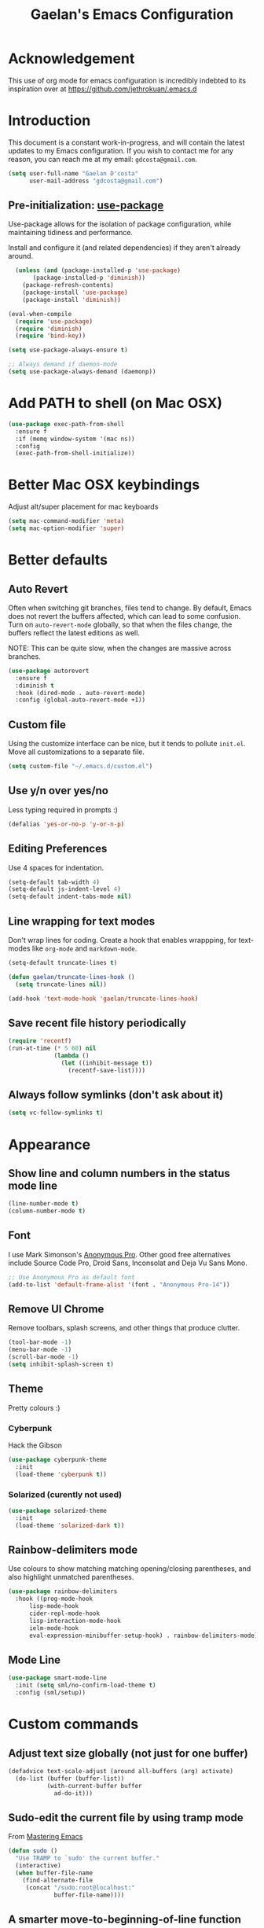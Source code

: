 #+TITLE: Gaelan's Emacs Configuration
* Acknowledgement
  This use of org mode for emacs configuration is incredibly indebted to its inspiration over at https://github.com/jethrokuan/.emacs.d
* Introduction
  This document is a constant work-in-progress, and will contain the latest updates to my Emacs configuration.
  If you wish to contact me for any reason, you can reach me at my email: =gdcosta@gmail.com=.
  #+BEGIN_SRC emacs-lisp :tangle yes
(setq user-full-name "Gaelan D'costa"
      user-mail-address "gdcosta@gmail.com")
  #+END_SRC
** Pre-initialization: [[https://github.com/jwiegley/use-package/issues/70][use-package]]

   Use-package allows for the isolation of package configuration, while maintaining tidiness and performance.

   Install and configure it (and related dependencies) if they aren't already around.
   #+BEGIN_SRC emacs-lisp :tangle yes
    (unless (and (package-installed-p 'use-package)
		 (package-installed-p 'diminish))
      (package-refresh-contents)
      (package-install 'use-package)
      (package-install 'diminish))

  (eval-when-compile
    (require 'use-package)
    (require 'diminish)
    (require 'bind-key))

  (setq use-package-always-ensure t)

  ;; Always demand if daemon-mode
  (setq use-package-always-demand (daemonp))
   #+END_SRC

* Add PATH to shell (on Mac OSX)
  #+BEGIN_SRC emacs-lisp :tangle yes
  (use-package exec-path-from-shell
    :ensure f
    :if (memq window-system '(mac ns))
    :config
    (exec-path-from-shell-initialize))
  #+END_SRC
* Better Mac OSX keybindings
  Adjust alt/super placement for mac keyboards
  #+BEGIN_SRC emacs-lisp :tangle yes
    (setq mac-command-modifier 'meta)
    (setq mac-option-modifier 'super)
  #+END_SRC
* Better defaults
** Auto Revert
   Often when switching git branches, files tend to change. By default, Emacs does not revert the buffers affected, which can lead to some confusion. Turn on =auto-revert-mode= globally, so that when the files change, the buffers reflect the latest editions as well.

   NOTE: This can be quite slow, when the changes are massive across branches.
   #+BEGIN_SRC emacs-lisp :tangle yes
  (use-package autorevert
    :ensure f
    :diminish t
    :hook (dired-mode . auto-revert-mode)
    :config (global-auto-revert-mode +1))
   #+END_SRC
** Custom file
   Using the customize interface can be nice, but it tends to pollute =init.el=. Move all customizations to a separate file.
   #+BEGIN_SRC emacs-lisp :tangle yes
  (setq custom-file "~/.emacs.d/custom.el")
   #+END_SRC
** Use y/n over yes/no
   Less typing required in prompts :)
   #+BEGIN_SRC emacs-lisp :tangle yes
  (defalias 'yes-or-no-p 'y-or-n-p)
   #+END_SRC
** Editing Preferences
   Use 4 spaces for indentation.
   #+BEGIN_SRC emacs-lisp :tangle yes
  (setq-default tab-width 4)
  (setq-default js-indent-level 4)
  (setq-default indent-tabs-mode nil)
   #+END_SRC
** Line wrapping for text modes
   Don't wrap lines for coding. Create a hook that enables wrappping, for text-modes like =org-mode= and =markdown-mode=.
   #+BEGIN_SRC emacs-lisp :tangle yes
  (setq-default truncate-lines t)

  (defun gaelan/truncate-lines-hook ()
    (setq truncate-lines nil))

  (add-hook 'text-mode-hook 'gaelan/truncate-lines-hook)
   #+END_SRC
** Save recent file history periodically
   #+BEGIN_SRC emacs-lisp :tangle yes
     (require 'recentf)
     (run-at-time (* 5 60) nil
                  (lambda ()
                    (let ((inhibit-message t))
                      (recentf-save-list))))
   #+END_SRC
** Always follow symlinks (don't ask about it)
   #+BEGIN_SRC emacs-lisp :tangle yes
     (setq vc-follow-symlinks t)
   #+END_SRC
* Appearance
** Show line and column numbers in the status mode line
   #+BEGIN_SRC emacs-lisp :tangle yes
     (line-number-mode t)
     (column-number-mode t)
   #+END_SRC
** Font
   I use Mark Simonson's [[https://www.marksimonson.com/fonts/view/anonymous-pro][Anonymous Pro]]. Other good free alternatives include Source Code Pro, Droid Sans, Inconsolat and Deja Vu Sans Mono.
   #+BEGIN_SRC emacs-lisp :tangle yes
  ;; Use Anonymous Pro as default font
  (add-to-list 'default-frame-alist '(font . "Anonymous Pro-14"))
   #+END_SRC
** Remove UI Chrome
   Remove toolbars, splash screens, and other things that produce clutter.
   #+BEGIN_SRC emacs-lisp :tangle yes
(tool-bar-mode -1)
(menu-bar-mode -1)
(scroll-bar-mode -1)
(setq inhibit-splash-screen t)
   #+END_SRC
** Theme
   Pretty colours :)
*** Cyberpunk
    Hack the Gibson
    #+BEGIN_SRC emacs-lisp :tangle yes
  (use-package cyberpunk-theme
    :init
    (load-theme 'cyberpunk t))
    #+END_SRC
*** Solarized (curently not used)
    #+BEGIN_SRC emacs-lisp :tangle no
  (use-package solarized-theme
    :init
    (load-theme 'solarized-dark t))
    #+END_SRC
** Rainbow-delimiters mode
   Use colours to show matching matching opening/closing parentheses, and also highlight unmatched parentheses.
   #+BEGIN_SRC emacs-lisp :tangle yes
  (use-package rainbow-delimiters
    :hook ((prog-mode-hook
	    lisp-mode-hook
	    cider-repl-mode-hook
	    lisp-interaction-mode-hook
	    ielm-mode-hook
	    eval-expression-minibuffer-setup-hook) . rainbow-delimiters-mode))
   #+END_SRC
** Mode Line
   #+BEGIN_SRC emacs-lisp :tangle yes
  (use-package smart-mode-line
    :init (setq sml/no-confirm-load-theme t)
    :config (sml/setup))
   #+END_SRC
* Custom commands
** Adjust text size globally (not just for one buffer)
   #+BEGIN_SRC emacs-lisp :tangle yes
     (defadvice text-scale-adjust (around all-buffers (arg) activate)
       (do-list (buffer (buffer-list))
                (with-current-buffer buffer
                  ad-do-it)))
   #+END_SRC
** Sudo-edit the current file by using tramp mode
   From [[https://www.masteringemacs.org/][Mastering Emacs]]
   #+BEGIN_SRC emacs-lisp :tangle yes
     (defun sudo ()
       "Use TRAMP to `sudo' the current buffer."
       (interactive)
       (when buffer-file-name
         (find-alternate-file
          (concat "/sudo:root@localhost:"
                  buffer-file-name))))
   #+END_SRC
** A smarter move-to-beginning-of-line function
   http://emacsredux.com/blog/2013/05/22/smarter-navigation-to-the-beginning-of-a-line/
   #+BEGIN_SRC emacs-lisp :tangle yes
     (defun smarter-move-beginning-of-line (arg)
       "Move point back to indentation or beginning of line.

     Move point to the first non-whitespace character on this line.
     If point is already there, move to the beginning of the line.
     Effectively toggle between the first non-whitespace character and
     the beginning of the line.

     If ARG is not nil or 1, move forward ARG - 1 lines first.  If
     point reaches the beginning or end of the buffer, stop there."
       (interactive "^p")
       (setq arg (or arg 1))

       ;; Move lines first
       (when (/= arg 1)
         (let ((line-move-visual nil))
           (forward-line (1- arg))))

       (let ((orig-point (point)))
         (back-to-indentation)
         (when (= orig-point (point))
           (move-beginning-of-line 1))))

     (global-set-key [remap move-beginning-of-line]
             'smarter-move-beginning-of-line)
   #+END_SRC
** Revert Buffer shortcut
   #+BEGIN_SRC emacs-lisp :tangle yes
     ;; Make sure S-u reverts buffer
     (global-set-key (kbd "s-u") #'(lambda ()
                                     (interactive)
                                     (revert-buffer t nil nil)))
   #+END_SRC
* Core Utilities
** Helm
   [[https://github.com/emacs-helm/helm][Helm]] is completion/selection framework that reworks how one navigates in emacs. Some people prefer Ivy for this, or the more traditional Ido which focuses on (optionally fuzzy) completion.
   #+BEGIN_SRC emacs-lisp :tangle yes
     (use-package helm
       :bind (("M-x" . helm-M-x)
              ("C-x C-f" . helm-find-files)
              ("M-y" . helm-show-kill-ring)
              ("C-x C-b" . helm-mini))
       :init
       (setq helm-ff-fuzzy-matching t)
       (setq helm-M-x-fuzzy-match t)
       (setq helm-buffers-fuzzy-matching t)
       (setq helm-recentf-fuzzy-match t)
       :config
       (require 'helm-config)
       (helm-mode 1)
       ;; Use helm to describe keybindings when typing
       (use-package helm-descbinds
         :diminish helm-descbinds-mode
         :config (helm-descbinds-mode)
         ;; Use helm when accessing files via tramp as well.
         (use-package helm-tramp)
         (use-package helm-ls-git)
         (use-package helm-projectile)
         (use-package helm-rg)))
   #+END_SRC

   #+RESULTS:
   : helm-mini

** Show available keybindings when starting an Emacs command
   #+BEGIN_SRC emacs-lisp :tangle yes
     (use-package which-key
       :config (which-key-mode))
   #+END_SRC
** NeoTree (file-tree navigator pane)
   #+BEGIN_SRC emacs-lisp :tangle yes
     (use-package neotree
       :bind ("<f8>" . neotree-toggle))
   #+END_SRC
* Visual Enhancements
** Whitespace Mode
   Delete trailing whitespace from lines/buffer before every save
   Turn on whitespace indicators in programming major modes.
   #+BEGIN_SRC emacs-lisp :tangle yes
  (use-package whitespace
    :ensure f
    :diminish whitespace-mode
    :hook ((prog-mode . whitespace-mode)
	   (before-save-hook . whitespace-cleanup))
    :custom
    (whitespace-line-column 80))
   #+END_SRC
** Show Matching Parenthesis
   Always show matching parenthesis for those surrounding the current eval
   #+BEGIN_SRC emacs-lisp :tangle yes
  (show-paren-mode 1)
  (setq show-paren-delay 0)
   #+END_SRC
** Show line numbers relative to current line
   Instead of showing absolute line numbers, show their offset from the current line
   #+BEGIN_SRC emacs-lisp :tangle yes
     (use-package linum-relative
       :init
       ;; Emacs 26 uses a more performant C-based backend than the older linum-mode
       (setq linum-relative-backend 'display-line-number))
   #+END_SRC
** Show current function on modeline
   #+BEGIN_SRC emacs-lisp :tangle yes
     (require 'which-func)
     (which-func-mode 1)
   #+END_SRC
* Moving Around
** Don't use arrow keys
   I am wearning myself off using arrow keys for movement in day-to-day unix tasks
   #+BEGIN_SRC emacs-lisp :tangle yes
     (use-package guru-mode
       :config (guru-global-mode +1))
   #+END_SRC
** Avy
   Use avy to move between visible text
   #+BEGIN_SRC emacs-lisp :tangle yes
     ;; Jump around to text efficiently
     (use-package avy
       :bind (("C-:" . avy-goto-char)
              ("C-'" . avy-goto-char-2)
              ("M-g g" . avy-goto-line)
              ("M-g w" . avy-goto-word-1)
              ("M-g e" . avy-goto-word-0)))
   #+END_SRC
** Dired
*** Requiring dired
    #+BEGIN_SRC emacs-lisp :tangle yes
      (require 'dired)
    #+END_SRC
*** Dired support in Mac OSX
    Dired requires GNU ls output, so gls needs to be installed for it to work properly.
    #+BEGIN_SRC emacs-lisp :tangle yes
      (let ((gls "/usr/local/bin/gls"))
        (if (file-exists-p gls)
            (setq insert-directory-program gls)))
    #+END_SRC
** imenu
   Use =imenu= mode for zipping around a file via headers and sections
   Repurpose an otherwise not-very-interesting keybinding (indent-to-tab-stop?)
   #+BEGIN_SRC emacs-lisp :tangle yes
     (global-set-key (kbd "M-i") 'imenu)
   #+END_SRC
* Editing Text
** Multiple Cursors
   A port of the multiple-cursor functionality that Sublime Text invented
   #+BEGIN_SRC emacs-lisp :tangle yes
     (use-package multiple-cursors
       :bind (("C-M-c" . mc/edit-lines)
              ("C->" . mc/mark-next-like-this)
              ("C-<" . mc/mark-previous-like-this)
              ("C-c C-<" . mc/mark-all-like-this)))
   #+END_SRC
** Smartparens
   S-expression (and surrounding-pairs) editing helper for various languages)
   #+BEGIN_SRC emacs-lisp :tangle yes
     (use-package smartparens
       :hook (prog-mode . turn-on-smartparens-strict-mode)
       :config
       (require 'smartparens-config)
       (sp-use-smartparens-bindings)
       (smartparens-global-mode)
       (show-smartparens-global-mode))
   #+END_SRC
** Linting with FlyCheck
   #+BEGIN_SRC emacs-lisp :tangle yes
  (use-package flycheck
    :config (add-hook 'after-init-hook #'global-flycheck-mode))

  ;; Errors hover over point of error, not in separate buffer
  (use-package flycheck-pos-tip
    :after flycheck
    :hook (flycheck-mode . flycheck-pos-tip-mode))
   #+END_SRC
** Autocompletions with Company
   Company Mode can also do popup documentation displays
   #+BEGIN_SRC emacs-lisp :tangle yes
     ;; Auto-completion
     (use-package company
       :diminish company-mode
       :hook (after-init-hook . global-company-mode))

     ;; Documentation popups using company mode
     (use-package company-quickhelp
       :after company
       :hook (company-mode . company-quickhelp-mode))
   #+END_SRC
** Hippie Expand
   A better expand mode
   #+BEGIN_SRC emacs-lisp :tangle yes
     (bind-key "M-/" 'hippie-expand)
   #+END_SRC
* Programming Language Support
** Generic code tagging
   We use gnu global, which is better that ctags AFAICT
   
   #+BEGIN_SRC emacs-lisp :tangle yes
     (use-package ggtags)
   #+END_SRC
** Common Lisp
   #+BEGIN_SRC emacs-lisp :tangle no
  (use-package slime
    :commands slime
    :custom
    (inferior-lisp-program "sbcl")
    (slime-contribs '(slime-fancy)))

  (use-package slime-company
    :after (slime company)
    :config (slime-setup '(slime-company)))
   #+END_SRC
** Emacs Lisp
   Emacs lisp doesn't have the nice buffer eval command of other lisp modes, so add one.
   #+BEGIN_SRC emacs-lisp :tangle yes
  (bind-key "C-c C-k" 'eval-buffer emacs-lisp-mode-map)
   #+END_SRC

   Turn on eldoc mode
   #+BEGIN_SRC emacs-lisp :tangle yes
     (add-hook 'emacs-lisp-mode-hook 'eldoc-mode)
   #+END_SRC

   Optimize our workflow
   #+BEGIN_SRC emacs-lisp :tangle yes
     (add-hook 'emacs-lisp-mode-hook
               (lambda ()
                 ;; Pretty-print emacs lisp evaluations
                 (define-key emacs-lisp-mode-map "\C-x\C-e" 'pp-eval-last-sexp)
                 ;; Always correct formatting when pressing "Enter"
                 (define-key emacs-lisp-mode-map "\r"
                   'reindent-then-newline-and-indent)))
   #+END_SRC

** Docker
   #+BEGIN_SRC emacs-lisp :tangle yes
  (use-package docker
    :bind ("C-c d" . docker))

  (use-package dockerfile-mode
    :mode "Dockerfile\\'")
   #+END_SRC
** Python
   #+BEGIN_SRC emacs-lisp :tangle yes
  (use-package anaconda-mode
    :hook ((python-mode-hook . anaconda-mode)
           (python-mode-hook . anaconda-eldoc-mode)))

  (use-package company-anaconda
    :after (company anaconda-mode)
    :config
    '(add-to-list 'company-backends 'company-anaconda))

  (use-package pyenv-mode
    :hook (python-mode-hook pyenv-mode))
   #+END_SRC
** HTML
*** web-mode
    We want to support languaages that embed themselves into HTML
    #+BEGIN_SRC emacs-lisp :tangle yes
   ;; Web mode
   (use-package web-mode
     :mode (("\\.phtml\\'" . web-mode)
	    ("\\.tpl\\.php\\'" . web-mode)
	    ("\\.[agj]sp\\'" . web-mode)
	    ("\\.[as[cp]x\\'" . web-mode)
	    ("\\.erb\\'" . web-mode)
	    ("\\.mustache\\'" . web-mode)
	    ("\\.djhtml\\'" . web-mode)
	    ("\\.html?\\'" . web-mode)
	    ("\\.js[x]?\\'" . web-mode))
     :custom
     (web-mode-enable-css-colorization t)
     :config
     (add-to-list 'web-mode-content-types-alist '("jsx" . "\\.js[x]?\\'")))
    #+END_SRC
*** emmet-mode
    Easier way to insert HTML/XML into documents
    #+BEGIN_SRC emacs-lisp :tangle yes
  (use-package emmet-mode
    :diminish emmet-mode
    :hook
    (web-mode . emmet-mode))
    #+END_SRC
** CSS
*** Rainbow mode
    Show/update colour previews when specifying a colour spec
    #+BEGIN_SRC emacs-lisp :tangle yes
  (use-package rainbow-mode
    :diminish rainbow-mode
    :hook (css-mode . rainbow-mode))
    #+END_SRC
** Javascript
*** js2-mode
    A nicer editing mode than the builtin one
    #+BEGIN_SRC emacs-lisp :tangle yes
  (use-package js2-mode
    :hook (web-hook-mode . js2-minor-mode)
    :config
    (setq-default flycheck-disabled-checkers
		  (append flycheck-disabled-checkers '(javascript-jshint))))
    #+END_SRC
*** prettier
    Prettify javacsript in realtime
    #+BEGIN_SRC emacs-lisp :tangle yes
  (use-package prettier-js
    :hook (js2-minor-mode . prettier-js-mode))
    #+END_SRC
** TypeScript
*** typescript-mode
    #+BEGIN_SRC emacs-lisp :tangle yes
  (use-package typescript-mode
    :mode ("\\.ts\\'"))
    #+END_SRC
*** tide
    Typescript IDE for Emacs
    #+BEGIN_SRC emacs-lisp :tangle yes
  (use-package tide
    :after typescript-mode
    :hook
    (before-save . tide-format-before-save)
    (typescript-mode . (lambda ()
			 (tide-setup)
			 (flycheck-mode +1)
			 (eldoc-mode +1)
			 (tide-hl-identifier-mode +1)
			 (company-mode +1))))
    #+END_SRC
** JSON
   #+BEGIN_SRC emacs-lisp :tangle yes
  (use-package json-mode
    :mode "\\.json\\'")
   #+END_SRC
** Markdown
   #+BEGIN_SRC emacs-lisp :tangle yes
  (use-package markdown-mode
    :mode "\\.md\\'"
    :commands (markdown-mode gfm-mode))
   #+END_SRC
** Clojure
*** clojure-mode
    #+BEGIN_SRC emacs-lisp :tangle yes
  (use-package clojure-mode
    :mode (("\\.clj\\'" . clojure-mode)
	   ("\\.boot\\'" . clojure-mode)
	   ("\\.edn\\'" . clojure-mode)
	   ("\\.cljs\\'" . clojurescript-mode))
    :hook
    ((clojure-mode . eldoc-mode)
     (clojure-mode . subword-mode)
     (clojure-mode . cider-mode)))
    #+END_SRC
*** cider
    Emacs slime-equivalent REPL for Clojure
    #+BEGIN_SRC emacs-lisp :tangle yes
   (use-package cider
   :pin melpa-stable
     :after clojure-mode
     :hook
     ((cider-repl-mode-hook . company-mode)
      (cider-repl-mode-hook . subword-mode)
      (cider-mode . company-mode))
     :diminish subword-mode
     :custom
     (cider-cljs-lein-repl "(do (use 'fighwheel-sidecar.repl-api) (start-figwheel!) (cljs-repl))")
     :config
     (cider-repl-toggle-pretty-printing)
     (use-package cider-eval-sexp-fu))
    #+END_SRC
*** clj-refactor
    #+BEGIN_SRC emacs-lisp :tangle yes
   (use-package clj-refactor
     :after (clojure-mode cider)
     :defines cljr-add-keybindings-with-prefix
     :diminish clj-refactor-mode
     :hook ((clojure-mode . clj-refactor-mode)
	    (cider-mode . clj-refactor-mode))
     :config
     ;; This choice of keybinding leaves cider-macroexpand-1 unbound
     (cljr-add-keybindings-with-prefix "C-c C-m"))
    #+END_SRC
*** flycheck support for clojure
    #+BEGIN_SRC emacs-lisp :tangle yes
  (use-package flycheck
    :after (fly-check clojure-mode)
    :config
    (flycheck-clojure-setup))
    #+END_SRC
** YAML
   #+BEGIN_SRC emacs-lisp :tangle yes
  (use-package yaml-mode
    :mode ("\\.yaml\\'" . yaml-mode))
   #+END_SRC
** Ruby
*** Support rbenv for ruby version management
    #+BEGIN_SRC emacs-lisp :tangle yes
     (use-package rbenv
       :config (global-rbenv-mode))
    #+END_SRC
*** Use pry as an inferior REPL if you find it
    #+BEGIN_SRC emacs-lisp :tangle yes
     (use-package inf-ruby
       :config
       (add-to-list 'inf-ruby-implementations '("pry" . "Pry"))
       (setq inf-ruby-default-implementation "pry"))
    #+END_SRC
*** Little helper package, for stuff like flipping between '/" and between strings/symbols
    #+BEGIN_SRC emacs-lisp :tangle yes
    (use-package ruby-tools)
    #+END_SRC
*** Ruby autocompletion via live inspection
    #+BEGIN_SRC emacs-lisp :tangle yes
      (use-package robe
        :after (company rbenv)
        :hook (ruby-mode-hook . robe-mode)
        :config
        (push 'company-robe company-backends)
        ;; Before activating rube console,
        ;; use the project's specified ruby version
        (defadvice inf-ruby-console-auto
            (before activate-ruby-for-robe activate)
          (rbenv-use-corresponding)))
    #+END_SRC
* PDF support
  We use [[https://github.com/politza/pdf-tools][pdf-tools]] for PDF viewing, which has first-class support for highlighting and annotations.
  #+BEGIN_SRC emacs-lisp :tangle yes
  (use-package pdf-tools
    :mode (("\\.pdf\\'" . pdf-view-mode))
    :config (pdf-tools-install))
  #+END_SRC
* Org Mode
** Storage prefix
   All my org files live in a cloud-synced directory that differ between OSX and Linux
   #+BEGIN_SRC emacs-lisp :tangle yes
     (setq gaelan-webdav-prefix (if (eql system-type 'darwin)
                                    (file-name-as-directory "~/Seafile/emacs/")
                                  (file-name-as-directory "~/fallcube/emacs/")))
   #+END_SRC
** Basic org mode configuration
   Default keybindings for now.

   I used to have my entire workflow defined here (tags, paths, workflows) but I am stepping back and seeing if I can use org-mode more effectively now that I undrestand it a lot better.
   #+BEGIN_SRC emacs-lisp :tangle yes
     (use-package org
       :commands (org-store-link org-agenda org-capture org-iswitchb)
       :bind (("C-c l" . org-store-link)
              ("C-c a" . org-agenda)
              ("C-c c" . org-capture)
              ("C-c b" . org-iswitchb)))
   #+END_SRC
** Org Journal Mode
   I use this for bullet-journal-like stuff
   
   #+BEGIN_SRC emacs-lisp :tangle yes
     (use-package org-journal
       :after org
       :init
       (setq org-journal-dir
             (file-name-as-directory (concat gaelan-webdav-prefix "journal"))))
   #+END_SRC
* Project Management
** Version Control
*** Magit
   Git utility goodness :)
   #+BEGIN_SRC emacs-lisp :tangle yes
     (use-package magit
       :bind ("C-x g" . magit-status))
   #+END_SRC
** Projectile
   Project Manager written by bbatsov :)
   #+BEGIN_SRC emacs-lisp :tangle yes
     (use-package projectile
       :config
       (projectile-mode)
       :bind-keymap ("C-c p" . projectile-command-map))
   #+END_SRC
** Editorconfig
   If an .editorconfig file exists, use that to influence Emacs' styling settings
   #+BEGIN_SRC emacs-lisp :tangle yes
     (use-package editorconfig
        :config (editorconfig-mode +1))
   #+END_SRC
* Emacs as an Operating System
** Window Manager
   In my quest for a wholly unified computing environment a la Lisp Machines or SmallTalk, I have started using emacs as my window manager :)
   #+BEGIN_SRC emacs-lisp :tangle yes
     (defun gaelan-exwm-change-screen-hook ()
       "Gaelan's hook to handle monitor (dis)connects"
       (let ((xrandr-output-regexp "\n\\(^ ]+\\) connected ")
             default-output)
         (with-temp-buffer
           ;; Calling xrandr to list displays
           (call-process "xrandr" nil t nil)
           (goto-char (point-min))
           ;; Search for the first connected display. we consider this our default
           (re-search-forward xrandr-output-regexp nil 'noerror)
           (setq default-output (match-string 1))
           (forward-line)
           ;; Is no other monitor connected?
           (if (not (re-search-forward xrandr-output-regexp nil 'noerror))
               ;; Cool, activate the default one
               (call-process "xrandr" nil nil nil "--output" default-output "--auto")
             ;; Awesome, deactive the default monitor and activate this one.
             (call-process "xrandr" nil nil nil
                           "--output" (match-string 1) "--primary" "--auto"
                           "--output" default-output "--off"))
           ;; Assign default EXWM workspace to the active monitor
           (setq exwm-randr-workspace-output-plist (list 0 (match-string 1))))))

     (use-package exwm
       :init
       (setq display-time-default-load-average nil)
       (display-time-mode t)
       (display-battery-mode t)
       (setq exwm-input-global-keys
             `(
               ;; Bind "s-r" to exit char-mode and fullscreen mode.
               ([?\s-r] . exwm-reset)
               ;; Bind "s-w" to switch workspace interactively.
               ([?\s-w] . exwm-workspace-switch)
               ;; Bind "s-&" to launch applications
               ([?\s-&] . (lambda (command)
                            (interactive (list (read-shell-command "$ ")))
                            (start-process-shell-command command nil command)))
               ;; Bind "s-0 to s-9" to switch to a workspace by its index.
               ,@(mapcar (lambda (i)
                           `(,(kbd (format "s-%d" i)) .
                             (lambda ()
                               (interactive)
                               (exwm-workspace-switch-create ,i))))
                         (number-sequence 0 9))))
       ;; translate emacs keybindings into CUA-like ones for most apps,
       ;; since most most apps don't observe emacs keybinds
       ;; and we would like a uniform user experience.
       (setq exwm-input-simulation-keys
             '(;; movement
               ([?\C-b] . [left])
               ([?\M-b] . [C-left])
               ([?\C-f] . [right])
               ([?\M-f] . [C-right])
               ([?\C-p] . [up])
               ([?\C-n] . [down])
               ([?\C-a] . [home])
               ([?\C-e] . [end])
               ([?\M-v] . [prior])
               ([?\C-v] . [next])
               ([?\C-d] . [delete])
               ([?\C-k] . [S-end delete])
               ;; cut/paste.
               ([?\C-w] . [?\C-x])
               ([?\M-w] . [?\C-c])
               ([?\C-y] . [?\C-v])
               ;; search
               ([?\C-s] . [?\C-f])))
       :bind (;; Enter fullscreen mode
              ("C-c C-f" . exwm-layout-set-fullscreen)
              ;; Hide a floating X window
              ("C-c C-h" . exwm-floating-hide)
              ;; Switch to =char-mode=
              ("C-c C-k" . exwm-input-release-keyboard)
              ;; Move X window to another workspace
              ("C-c C-m" . exwm-workspace-move-window)
              ;; Send a single key to the X window
              ;; can be prefixed with =C-u= to send multiple keys
              ("C-c C-q" . exwm-input-send-next-key)
              ;; Toggle between tiling and floating mode
              ("C-c C-t C-f" . exwm-input-toggle-floating)
              ;; Toggle mode-line
              ("C-c C-t C-m" . exwm-layout-toggle-mode-line))
       :hook (exwm-change-screen-hook . gaelan-exwm-change-screen-hook)
       :config
       (require 'exwm)
       (require 'exwm-systemtray)
       (require 'exwm-randr)
       (exwm-randr-enable)
       (exwm-systemtray-enable)
       (exwm-enable))
   #+END_SRC
** SSH/GPG keychain manager
   Emacs can integrate with keychain to use whatever keys it has activated

   #+BEGIN_SRC emacs-lisp :tangle yes
  (use-package keychain-environment
    :config (keychain-refresh-environment))
   #+END_SRC
** Completion in eshell buffers
   Some helpful argument completion in eshell buffers
   #+BEGIN_SRC emacs-lisp :tangle yes
     (use-package pcomplete-extension
       :config
       (require 'pcomplete-extension))
   #+END_SRC
* Mail Reader (currently disabled)
  I used mu4e for reading mail. I assumed the commandline side had been set up correctly.
  #+BEGIN_SRC emacs-lisp :tangle no
    (add-to-list 'load-path "/usr/local/share/emacs/site-lisp/mu/mu4e")
    (require 'mu4e)
    ;; Binaries are located in different places on OSX vs ArchLinux
    (setq mu4e-mu-binary (if (eql system-type 'darwin)
                             "/usr/local/bin/mu"
                           "/usr/bin/mu"))
    ;; Use offlineimap to update mail
    (setq mu4e-get-mail-command "offlineimap")

    (setq mail-user-agent 'mu4e-user-agent)
    (setq mu4e-maildir "~/mail")
    ;; Gmail transparently handles saving sent mail, so delete on our side
    (setq mu4e-sent-messages-behavior 'delete)
    ;; Save queued messages in a local directory
    (setq smtpmail-queue-dir "~/mail/sendqueue")
    ;; Because GmailIMAP downloads a copy of mail for each label,
    ;; dedupe when navigating
    (setq mu3e-headers-skip-duplicates t)
    ;; Different settings for work and personal mail
    (setq mu4e-contexts
          `( ,(make-mu4e-context
               :name "Personal"
               :match-func (lambda (msg) (when msg
                                           (string-prefix-p "/personal" (mu4e-message-field msg :maildir))))
               :vars '((mu4e-drafts-folder . "/personal/drafts")
                       (mu4e-refile-folder . "/personal/archive")
                       (mu4e-sent-folder . "/personal/sent")
                       (mu4e-trash-folder . "/personal/trash")
                       (message-send-mail-function . smtpmail-send-it)
                       (smtpmail-stream-type . starttls)
                       (smtpmail-smtp-user . "gdcosta")
                       (smtpmail-local-domain . "gmail.com")
                       (smtpmail-smtp-server . "smtp.gmail.com")
                       (smtpmail-smtp-service . 587)
                       (user-mail-address . "gdcosta@gmail.com")
                       (user-full-name . "Gaelan D'costa")))
             ,(make-mu4e-context
               :name "Tulip"
               :match-func (lambda (msg) (when msg
                                           (string-prefix-p "/tulip" (mu4e-message-field msg :maildir))))
               :vars '((mu4e-drafts-folder . "/tulip/drafts")
                       (mu4e-refile-folder . "/tulip/archive")
                       (mu4e-sent-folder . "/tulip/sent")
                       (mu4e-trash-folder . "/tulip/trash")
                       (message-send-mail-function . smtpmail-send-it)
                       (smtpmail-stream-type . starttls)
                       (smtpmail-smtp-user . "gaelan@tulip.com")
                       (smtpmail-local-domain . "tulip.com")
                       (smtpmail-smtp-server . "smtp.gmail.com")
                       (smtpmail-smtp-service . 587)
                       (user-mail-address . "gaelan@tulip.com")
                       (user-full-name . "Gaelan D'costa")))))
    ;; Ask user if some mail doesn't match any mail contexts we've set up
    (setq mu4e-context-policy 'ask)
    (setq mu4e-compose-context-policy 'ask)
    ;; This sets `mu4e-user-mail-address-list' to the concatenation of all
    ;; `user-mail-address' values for all contexts. If you have other mail
    ;; addresses as well, you'll need to add those manually.
    (setq mu4e-user-mail-address-list
          (delq nil
            (mapcar (lambda (context)
                  (when (mu4e-context-vars context)
                (cdr (assq 'user-mail-address (mu4e-context-vars context)))))
                    mu4e-contexts)))
  #+END_SRC
** Mail Alerts
   #+BEGIN_SRC emacs-lisp :tangle no
     (use-package mu4e-alert
       :after mu4e
       :hooks ((after-init-hook . mu4e-alert-enable-notifications))
       :init
       (setq mu4e-alert-interesting-mail-query
             (concat "flag:unread maildir:/personal/inbox "
                     "OR "
                     "flag:unread maildir:/tulip/inbox"))
       (add-hook 'after-init-hook #'mu4e-alert-enable-notifications)
       (add-hook 'after-init-hook #'mu4e-alert-enable-mode-line-display)
       :config
       (mu4e-alert-set-default-style (if (eql system-type 'darwin)
                                         'notifier
                                       'notifications)))
   #+END_SRC

